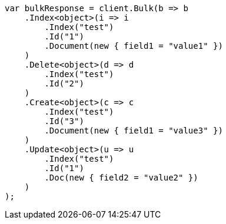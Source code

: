 ////
IMPORTANT NOTE
==============
This file is generated from method Line11 in https://github.com/elastic/elasticsearch-net/tree/master/src/Examples/Examples/Docs/BulkPage.cs#L8-L43.
If you wish to submit a PR to change this example, please change the source method above
and run dotnet run -- asciidoc in the ExamplesGenerator project directory.
////
[source, csharp]
----
var bulkResponse = client.Bulk(b => b
    .Index<object>(i => i
        .Index("test")
        .Id("1")
        .Document(new { field1 = "value1" })
    )
    .Delete<object>(d => d
        .Index("test")
        .Id("2")
    )
    .Create<object>(c => c
        .Index("test")
        .Id("3")
        .Document(new { field1 = "value3" })
    )
    .Update<object>(u => u
        .Index("test")
        .Id("1")
        .Doc(new { field2 = "value2" })
    )
);
----
